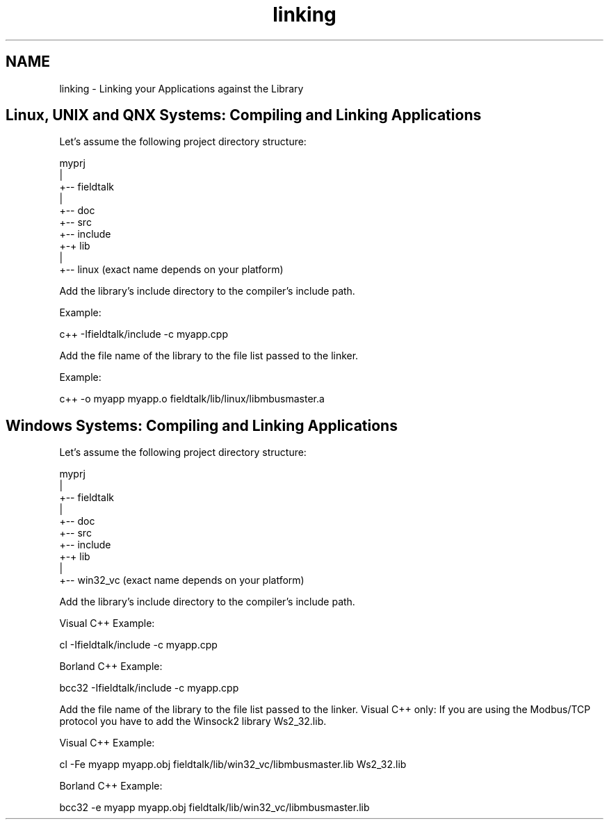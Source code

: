.TH "linking" 3 "26 May 2004" "Modbus Protocol Library Documentation" \" -*- nroff -*-
.ad l
.nh
.SH NAME
linking \- Linking your Applications against the Library
.SH "Linux, UNIX and QNX Systems: Compiling and Linking Applications"
.PP
Let's assume the following project directory structure:
.PP
.PP
.nf
             myprj
               |
               +-- fieldtalk
                   |
                   +-- doc
                   +-- src
                   +-- include
                   +-+ lib
                     |
                     +-- linux     (exact name depends on your platform)
.PP
.PP
Add the library's include directory to the compiler's include path.
.PP
Example: 
.PP
.nf
c++ -Ifieldtalk/include -c myapp.cpp

.PP
.PP
Add the file name of the library to the file list passed to the linker.
.PP
Example: 
.PP
.nf
c++ -o myapp myapp.o fieldtalk/lib/linux/libmbusmaster.a

.PP
.SH "Windows Systems: Compiling and Linking Applications"
.PP
Let's assume the following project directory structure:
.PP
.PP
.nf
             myprj
               |
               +-- fieldtalk
                   |
                   +-- doc
                   +-- src
                   +-- include
                   +-+ lib
                     |
                     +-- win32_vc     (exact name depends on your platform)
.PP
.PP
Add the library's include directory to the compiler's include path.
.PP
Visual C++ Example: 
.PP
.nf
cl -Ifieldtalk/include -c myapp.cpp

.PP
Borland C++ Example: 
.PP
.nf
bcc32 -Ifieldtalk/include -c myapp.cpp

.PP
.PP
Add the file name of the library to the file list passed to the linker. Visual C++ only: If you are using the Modbus/TCP protocol you have to add the Winsock2 library Ws2_32.lib.
.PP
Visual C++ Example: 
.PP
.nf
cl -Fe myapp myapp.obj fieldtalk/lib/win32_vc/libmbusmaster.lib Ws2_32.lib

.PP
Borland C++ Example: 
.PP
.nf
bcc32 -e myapp myapp.obj fieldtalk/lib/win32_vc/libmbusmaster.lib

.PP

